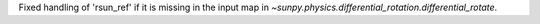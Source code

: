 Fixed handling of 'rsun_ref' if it is missing in the input map in `~sunpy.physics.differential_rotation.differential_rotate`.